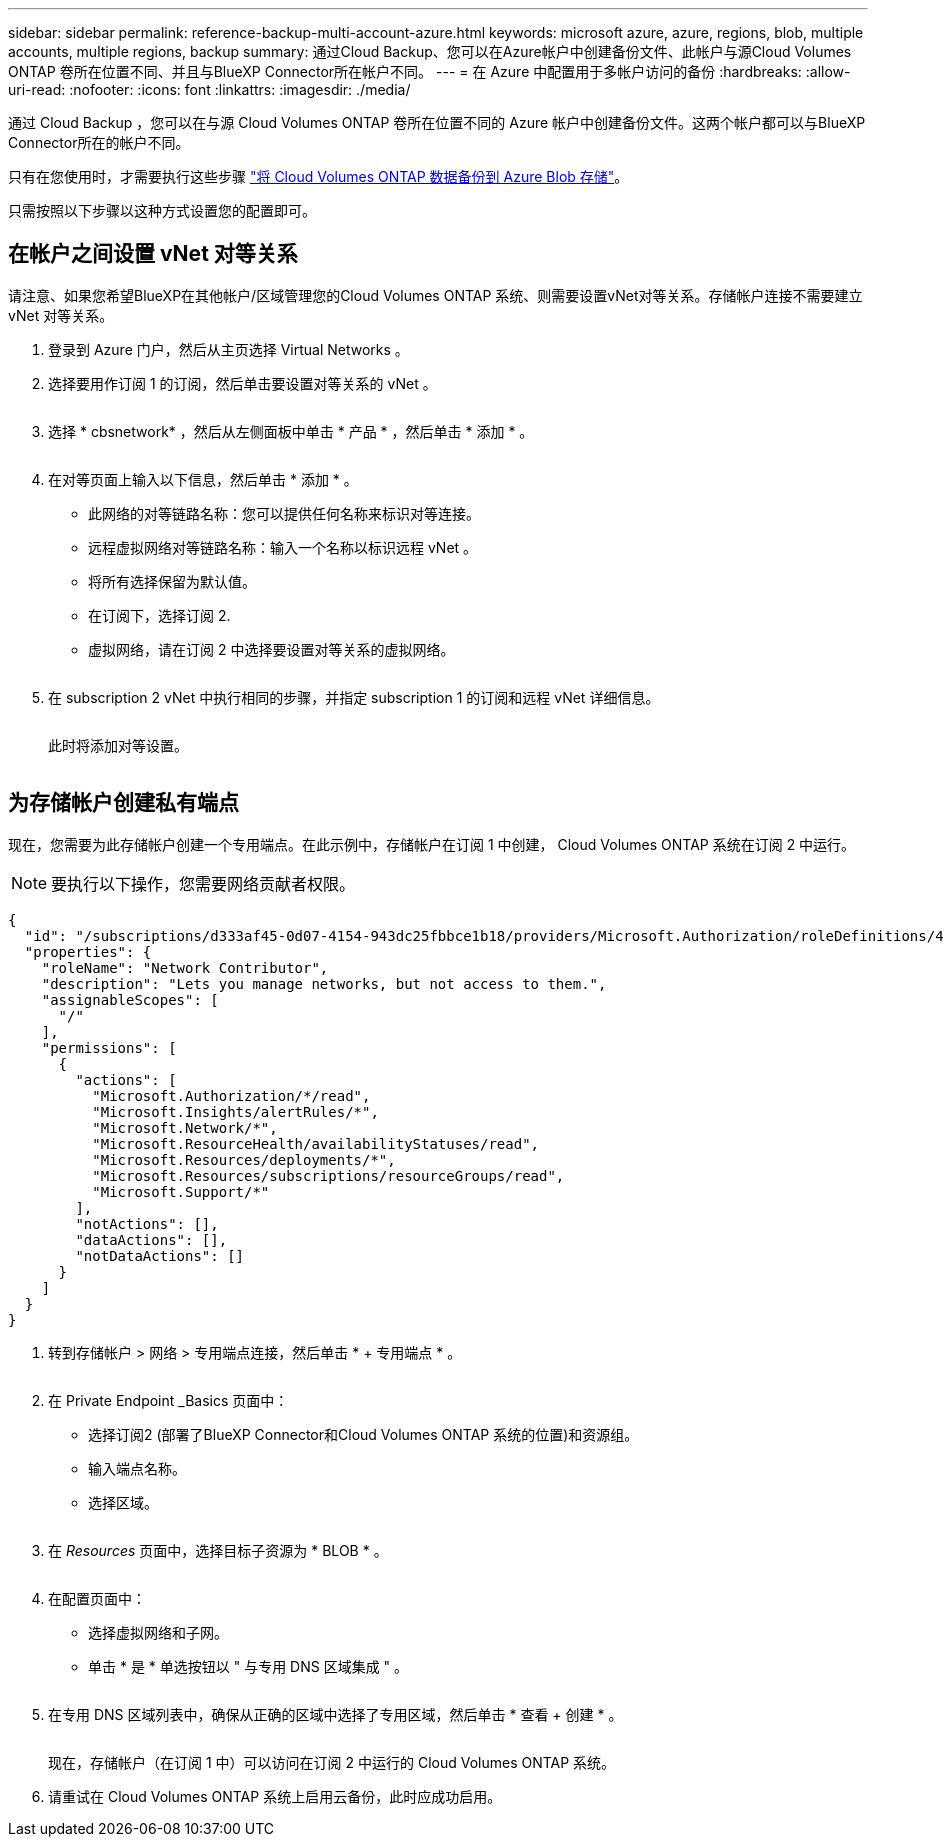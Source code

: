 ---
sidebar: sidebar 
permalink: reference-backup-multi-account-azure.html 
keywords: microsoft azure, azure, regions, blob, multiple accounts, multiple regions, backup 
summary: 通过Cloud Backup、您可以在Azure帐户中创建备份文件、此帐户与源Cloud Volumes ONTAP 卷所在位置不同、并且与BlueXP Connector所在帐户不同。 
---
= 在 Azure 中配置用于多帐户访问的备份
:hardbreaks:
:allow-uri-read: 
:nofooter: 
:icons: font
:linkattrs: 
:imagesdir: ./media/


[role="lead"]
通过 Cloud Backup ，您可以在与源 Cloud Volumes ONTAP 卷所在位置不同的 Azure 帐户中创建备份文件。这两个帐户都可以与BlueXP Connector所在的帐户不同。

只有在您使用时，才需要执行这些步骤 https://docs.netapp.com/us-en/cloud-manager-backup-restore/task-backup-to-azure.html["将 Cloud Volumes ONTAP 数据备份到 Azure Blob 存储"^]。

只需按照以下步骤以这种方式设置您的配置即可。



== 在帐户之间设置 vNet 对等关系

请注意、如果您希望BlueXP在其他帐户/区域管理您的Cloud Volumes ONTAP 系统、则需要设置vNet对等关系。存储帐户连接不需要建立 vNet 对等关系。

. 登录到 Azure 门户，然后从主页选择 Virtual Networks 。
. 选择要用作订阅 1 的订阅，然后单击要设置对等关系的 vNet 。
+
image:screenshot_azure_peer1.png[""]

. 选择 * cbsnetwork* ，然后从左侧面板中单击 * 产品 * ，然后单击 * 添加 * 。
+
image:screenshot_azure_peer2.png[""]

. 在对等页面上输入以下信息，然后单击 * 添加 * 。
+
** 此网络的对等链路名称：您可以提供任何名称来标识对等连接。
** 远程虚拟网络对等链路名称：输入一个名称以标识远程 vNet 。
** 将所有选择保留为默认值。
** 在订阅下，选择订阅 2.
** 虚拟网络，请在订阅 2 中选择要设置对等关系的虚拟网络。
+
image:screenshot_azure_peer3.png[""]



. 在 subscription 2 vNet 中执行相同的步骤，并指定 subscription 1 的订阅和远程 vNet 详细信息。
+
image:screenshot_azure_peer4.png[""]

+
此时将添加对等设置。

+
image:screenshot_azure_peer5.png[""]





== 为存储帐户创建私有端点

现在，您需要为此存储帐户创建一个专用端点。在此示例中，存储帐户在订阅 1 中创建， Cloud Volumes ONTAP 系统在订阅 2 中运行。


NOTE: 要执行以下操作，您需要网络贡献者权限。

[source, json]
----
{
  "id": "/subscriptions/d333af45-0d07-4154-943dc25fbbce1b18/providers/Microsoft.Authorization/roleDefinitions/4d97b98b-1d4f-4787-a291-c67834d212e7",
  "properties": {
    "roleName": "Network Contributor",
    "description": "Lets you manage networks, but not access to them.",
    "assignableScopes": [
      "/"
    ],
    "permissions": [
      {
        "actions": [
          "Microsoft.Authorization/*/read",
          "Microsoft.Insights/alertRules/*",
          "Microsoft.Network/*",
          "Microsoft.ResourceHealth/availabilityStatuses/read",
          "Microsoft.Resources/deployments/*",
          "Microsoft.Resources/subscriptions/resourceGroups/read",
          "Microsoft.Support/*"
        ],
        "notActions": [],
        "dataActions": [],
        "notDataActions": []
      }
    ]
  }
}
----
. 转到存储帐户 > 网络 > 专用端点连接，然后单击 * + 专用端点 * 。
+
image:screenshot_azure_networking1.png[""]

. 在 Private Endpoint _Basics 页面中：
+
** 选择订阅2 (部署了BlueXP Connector和Cloud Volumes ONTAP 系统的位置)和资源组。
** 输入端点名称。
** 选择区域。
+
image:screenshot_azure_networking2.png[""]



. 在 _Resources_ 页面中，选择目标子资源为 * BLOB * 。
+
image:screenshot_azure_networking3.png[""]

. 在配置页面中：
+
** 选择虚拟网络和子网。
** 单击 * 是 * 单选按钮以 " 与专用 DNS 区域集成 " 。
+
image:screenshot_azure_networking4.png[""]



. 在专用 DNS 区域列表中，确保从正确的区域中选择了专用区域，然后单击 * 查看 + 创建 * 。
+
image:screenshot_azure_networking5.png[""]

+
现在，存储帐户（在订阅 1 中）可以访问在订阅 2 中运行的 Cloud Volumes ONTAP 系统。

. 请重试在 Cloud Volumes ONTAP 系统上启用云备份，此时应成功启用。

